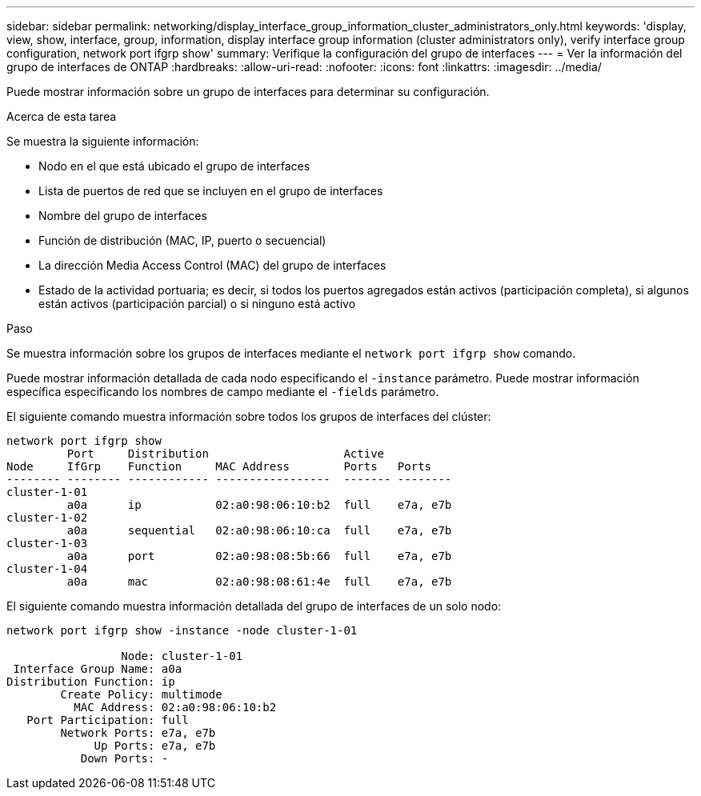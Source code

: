 ---
sidebar: sidebar 
permalink: networking/display_interface_group_information_cluster_administrators_only.html 
keywords: 'display, view, show, interface, group, information, display interface group information (cluster administrators only), verify interface group configuration, network port ifgrp show' 
summary: Verifique la configuración del grupo de interfaces 
---
= Ver la información del grupo de interfaces de ONTAP
:hardbreaks:
:allow-uri-read: 
:nofooter: 
:icons: font
:linkattrs: 
:imagesdir: ../media/


[role="lead"]
Puede mostrar información sobre un grupo de interfaces para determinar su configuración.

.Acerca de esta tarea
Se muestra la siguiente información:

* Nodo en el que está ubicado el grupo de interfaces
* Lista de puertos de red que se incluyen en el grupo de interfaces
* Nombre del grupo de interfaces
* Función de distribución (MAC, IP, puerto o secuencial)
* La dirección Media Access Control (MAC) del grupo de interfaces
* Estado de la actividad portuaria; es decir, si todos los puertos agregados están activos (participación completa), si algunos están activos (participación parcial) o si ninguno está activo


.Paso
Se muestra información sobre los grupos de interfaces mediante el `network port ifgrp show` comando.

Puede mostrar información detallada de cada nodo especificando el `-instance` parámetro. Puede mostrar información específica especificando los nombres de campo mediante el `-fields` parámetro.

El siguiente comando muestra información sobre todos los grupos de interfaces del clúster:

....
network port ifgrp show
         Port     Distribution                    Active
Node     IfGrp    Function     MAC Address        Ports   Ports
-------- -------- ------------ -----------------  ------- --------
cluster-1-01
         a0a      ip           02:a0:98:06:10:b2  full    e7a, e7b
cluster-1-02
         a0a      sequential   02:a0:98:06:10:ca  full    e7a, e7b
cluster-1-03
         a0a      port         02:a0:98:08:5b:66  full    e7a, e7b
cluster-1-04
         a0a      mac          02:a0:98:08:61:4e  full    e7a, e7b
....
El siguiente comando muestra información detallada del grupo de interfaces de un solo nodo:

....
network port ifgrp show -instance -node cluster-1-01

                 Node: cluster-1-01
 Interface Group Name: a0a
Distribution Function: ip
        Create Policy: multimode
          MAC Address: 02:a0:98:06:10:b2
   Port Participation: full
        Network Ports: e7a, e7b
             Up Ports: e7a, e7b
           Down Ports: -
....